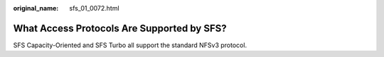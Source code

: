 :original_name: sfs_01_0072.html

.. _sfs_01_0072:

What Access Protocols Are Supported by SFS?
===========================================

SFS Capacity-Oriented and SFS Turbo all support the standard NFSv3 protocol.
